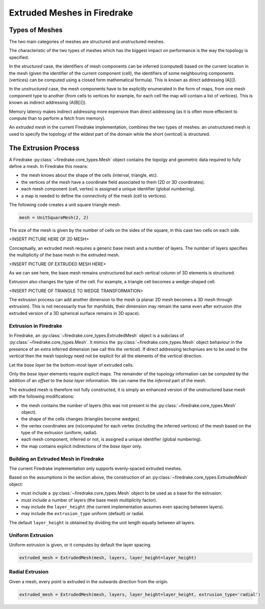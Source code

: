 Extruded Meshes in Firedrake
============================

Types of Meshes
---------------

The two main categories of meshes are structured and unstructured meshes.

The characteristic of the two types of meshes which has the biggest impact on
performance is the way the topology is specified.

In the *structured* case, the identifiers of mesh components can be inferred
(computed) based on the current location in the mesh (given the identifier of
the current component (cell), the identifiers of some neighbouring components
(vertices) can be computed using a closed form mathematical formula). This is
known as direct addressing (A[i]).

In the *unstructured* case, the mesh components have to be explicitly
enumerated in the form of maps, from one mesh component type to another (from
cells to vertices for example, for each cell the map will contain a list of
vertices). This is known as indirect addressing (A[B[i]]).

Memory latency makes indirect addressing more expensive than direct addressing
(as it is often more effecient to compute than to perform a fetch from
memory).

An *extruded mesh* in the current Firedrake implementation, combines the two
types of meshes: an unstructured mesh is used to specify the topology of the
widest part of the domain while the short (*vertical*) is structured.


The Extrusion Process
---------------------

A Firedrake :py:class:`~firedrake.core_types.Mesh` object contains the topolgy
and geometric data required to fully define a mesh. In Firedrake this means:

- the mesh knows about the shape of the cells (interval, triangle, etc).
- the vertices of the mesh have a coordinate field associated to them (2D or
  3D coordinates).
- each mesh component (cell, vertex) is assigned a unique identifier (global
  numbering).
- a map is needed to define the connectivity of the mesh (cell to vertices).

The following code creates a unit square triangle mesh.

.. code-block:: python

	mesh = UnitSquareMesh(2, 2)

The size of the mesh is given by the number of cells on the sides of the
square, in this case two cells on each side.

<INSERT PICTURE HERE OF 2D MESH>

Conceptually, an extruded mesh requires a generic base mesh and a number of
layers. The number of layers specifies the multiplicity of the base mesh in
the extruded mesh.

<INSERT PICTURE OF EXTRUDED MESH HERE>

As we can see here, the base mesh remains unstructured but each vertical
column of 3D elements is structured.

Extrusion also changes the type of the cell. For example, a triangle cell
becomes a wedge-shaped cell.

<INSERT PICTURE OF TRIANGLE TO WEDGE TRANSFORMATION>

The extrusion process can add another dimension to the mesh (a planar 2D mesh
becomes a 3D mesh through extrusion). This is not necessarily true for
manifolds, their dimension may remain the same even after extrusion (the
extruded version of a 3D spherical surface remains in 3D space).

Extrusion in Firedrake
~~~~~~~~~~~~~~~~~~~~~~

In Firedrake, an :py:class:`~firedrake.core_types.ExtrudedMesh` object is a
subclass of :py:class:`~firedrake.core_types.Mesh`. It mimics the
:py:class:`~firedrake.core_types.Mesh` object behaviour in the presence of an
extra inferred dimension (we call this the *vertical*). If direct addressing
techqniues are to be used in the *vertical* then the mesh topology need not be
explicit for all the elements of the *vertical* direction.

Let the *base layer* be the bottom-most layer of extruded cells.

Only the *base layer* elements require explicit maps. The remainder of the
topology information can be computed by the addition of an *offset* to the
*base layer* information. We can name the the *inferred* part of the mesh.

The extruded mesh is therefore not fully constructed, it is simply an enhanced
version of the unstructured base mesh with the following modifications:

- the mesh contains the number of layers (this was not present in the
  :py:class:`~firedrake.core_types.Mesh` object).
- the shape of the cells changes (triangles become wedges).
- the vertex coordinates are (re)computed for each vertex (including the
  inferred vertices) of the mesh based on the type of the extrusion (uniform,
  radial).
- each mesh component, inferred or not, is assigned a unique identifier
  (global numbering).
- the map contains explicit indirections of the *base layer* only.

Building an Extruded Mesh in Firedrake
~~~~~~~~~~~~~~~~~~~~~~~~~~~~~~~~~~~~~~

The current Firedrake implementation only supports evenly-spaced extruded meshes.

Based on the assumptions in the section above, the construction of an
:py:class:`~firedrake.core_types.ExtrudedMesh` object:

- must include a :py:class:`~firedrake.core_types.Mesh` object to be used as
  a base for the extrusion.
- must include a number of layers (the base mesh multiplicity factor).
- may include the ``layer_height`` (the current implementation assumes even
  spacing between layers).
- may include the ``extrusion_type`` uniform (default) or radial.

The default ``layer_height`` is obtained by dividing the unit length equally
between all layers.

Uniform Extrusion
~~~~~~~~~~~~~~~~~

Uniform extrusion is given, or it computes by default the layer spacing.

.. code-block:: python

	extruded_mesh = ExtrudedMesh(mesh, layers, layer_height=layer_height)

Radial Extrusion
~~~~~~~~~~~~~~~~

Given a mesh, every point is extruded in the outwards direction from the
origin.

.. code-block:: python

	extruded_mesh = ExtrudedMesh(mesh, layers, layer_height=layer_height, extrusion_type='radial')
